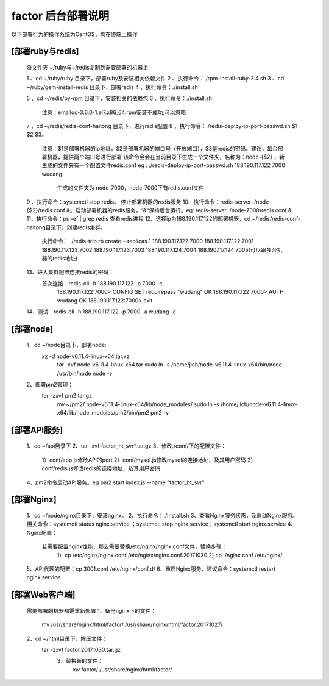===================
factor 后台部署说明
===================

以下部署行为的操作系统为CentOS，均在终端上操作

[部署ruby与redis]
=================
  
  将文件夹 ~/ruby与~/redis复制到需要部署的机器上

  1 、cd  ~/ruby/ruby 目录下，部署ruby及安装相关依赖文件
  2 、执行命令：./rpm-install-ruby-2.4.sh
  3 、cd  ~/ruby/gem-install-redis 目录下，部署redis
  4 、执行命令：./install.sh
  
  5 、cd ~/redis/by-rpm 目录下，安装相关的依赖包
  6 、执行命令：./install.sh 
    注意：emalloc-3.6.0-1.el7.x86_64.rpm安装不成功,可以忽略
  7 、cd ~/redis/redis-conf-haitong 目录下，进行redis配置
  8 、执行命令：./redis-deploy-ip-port-passwd.sh $1 $2 $3。
      注意：$1是部署机器的ip地址，$2是部署机器的端口号（开放端口），$3是redis的密码。建议，每台部署机器，提供两个端口号进行部署
      该命令会会在当前目录下生成一个文件夹，名称为：node-{$2} ，新生成的文件夹有一个配置文件redis.conf
      eg : ./redis-deploy-ip-port-passwd.sh 188.190.117.122 7000 wudang
        生成的文件夹为 node-7000，node-7000下有redis.conf文件
  9 、执行命令：systemctl stop redis。 停止部署机器的redis服务
  10、执行命令：redis-server ./node-{$2}/redis.conf &。启动部署机器的redis服务，“&”保持后台运行。eg: redis-server ./node-7000/redis.conf &
  11、执行命令：ps -ef | grep redis 查看redis进程
  12、选择ip为188.190.117.122的部署机器，cd ~/redis/redis-conf-haitong目录下，创建redis集群。
      执行命令： ./redis-trib.rb create --replicas 1 188.190.117.122:7000 188.190.117.122:7001 188.190.117.123:7002 188.190.117.123:7003 188.190.117.124:7004 188.190.117.124:7005(可以跟多台机器的redis地址)
  13、进入集群配置连接redis的密码：
      首次连接：redis-cli -h 188.190.117.122 -p 7000 -c
        188.190.117.122:7000> CONFIG SET requirepass "wudang"
        OK
        188.190.117.122:7000> AUTH wudang
        OK
        188.190.117.122:7000> exit
  14、测试：redis-cli -h 188.190.117.122 -p 7000 -a wudang -c

[部署node]
=================

  1、cd ~/node目录下，部署node:
    xz -d node-v6.11.4-linux-x64.tar.xz
	  tar -xvf node-v6.11.4-linux-x64.tar
	  sudo ln -s /home/jlch/node-v6.11.4-linux-x64/bin/node /usr/bin/node
	  node -v
  2、部署pm2管理：
    tar -zxvf pm2.tar.gz
	  mv ~/pm2/ node-v6.11.4-linux-x64/lib/node_modules/
	  sudo ln -s /home/jlch/node-v6.11.4-linux-x64/lib/node_modules/pm2/bin/pm2 
	  pm2 -v

[部署API服务]
=================

  1、cd ~/api目录下
  2、tar -xvf factor_ht_svr*.tar.gz
  3、修改./conf/下的配置文件：
    1）conf/app.js修改API的port
    2）conf/mysql.js修改mysql的连接地址，及其用户密码
    3）conf/redis.js修改redis的连接地址，及其用户密码
  4、pm2命令启动API服务。eg pm2 start index.js --name "factor_ht_svr" 

[部署Nginx]
=================

  1、cd ~/node/nginx目录下，安装nginx。
  2、执行命令：./install.sh
  3、查看Nginx服务状态，及启动Nginx服务。相关命令：systemctl status nginx.service ；systemctl stop nginx.service；systemctl start nginx.service
  4、Nginx配置：
    若需要配置nginx性能，那么需要替换/etc/nginx/nginx.conf文件，替换步骤：
      1）cp /etc/nginx/nginx.conf /etc/nginx/nginx.conf.20171030
      2) cp ./nginx.conf /etc/nginx/
  5、API代理的配置：cp 3001.conf /etc/nginx/conf.d/
  6、重启Nginx服务，建议命令：systemctl restart nginx.service

[部署Web客户端]
=================

  需要部署的机器都需重新部署
  1、备份nginx下的文件：
    mv /usr/share/nginx/html/factor/ /usr/share/nginx/html/factor.20171027/
  2、cd ~/html目录下，解压文件：
    tar -zxvf factor.20171030.tar.gz
	3、替换新的文件：
	  mv factor/ /usr/share/nginx/html/factor/
    